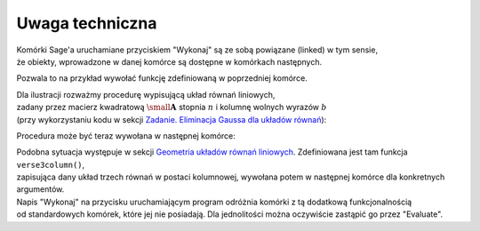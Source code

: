 .. -*- coding: utf-8 -*-

Uwaga techniczna
----------------

| Komórki Sage'a uruchamiane przyciskiem "Wykonaj" są ze sobą powiązane (linked) w tym sensie,
| że obiekty, wprowadzone w danej komórce są dostępne w komórkach następnych.

Pozwala to na przykład wywołać funkcję zdefiniowaną w poprzedniej komórce.

| Dla ilustracji rozważmy procedurę wypisującą układ równań liniowych, 
| zadany przez macierz kwadratową :math:`\ {\small\mathbf{A}}\ ` stopnia :math:`\ n\ ` i  kolumnę  wolnych  wyrazów  :math:`\ b\ `
| (przy wykorzystaniu kodu w sekcji `Zadanie. Eliminacja Gaussa dla układów równań`_):

.. sagecellserver::

   def display_set_of_lin_eqns(n, A, b):

       x = vector([var('x%d'%i) for i in range(1,n+1)])
       t = ["\quad " + latex(l) + "& = &" + latex(r) for (l,r) in zip(A*x,b)]
       html("$\\left\{\\begin{array}{rcr} %s \\end{array}\\right.$" % join(t," \\\ "))

       return

Procedura może być teraz wywołana w następnej komórce:

.. sagecellserver::

   n = 4

   A = random_matrix(ZZ, n, algorithm='echelonizable', rank=n)
   b = random_vector(ZZ, n)
   
   display_set_of_lin_eqns(n, A, b)

| Podobna sytuacja występuje w sekcji `Geometria układów równań liniowych`_. Zdefiniowana jest tam funkcja ``verse3column()``,
| zapisująca dany układ trzech równań w postaci kolumnowej, wywołana potem w następnej komórce dla konkretnych argumentów.

| Napis "Wykonaj" na przycisku uruchamiającym program odróżnia komórki z tą dodatkową funkcjonalnością
| od standardowych komórek, które jej nie posiadają. Dla jednolitości można oczywiście zastąpić go przez "Evaluate".


.. _`Geometria układów równań liniowych`: file:///home/student/Test_4/build/html/geometria_ukladow_rownan.html
.. _`Zadanie. Eliminacja Gaussa dla układów równań`: file:///home/student/Test_4/build/html/zadanie_eliminacja_gaussa_bez_macierzy.html
 
